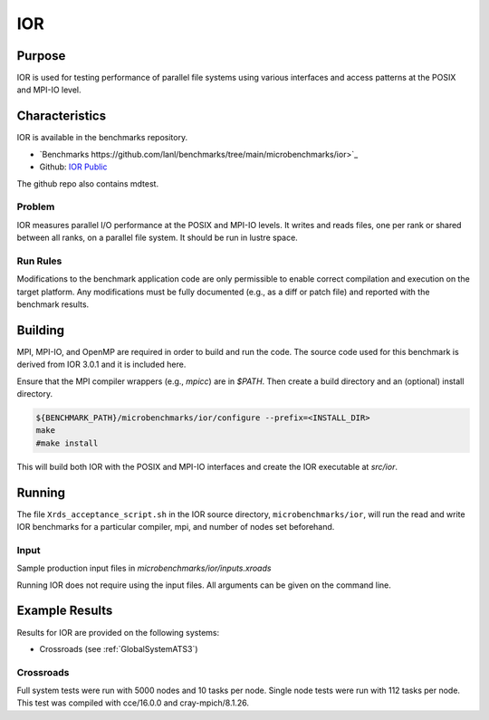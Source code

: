 ***
IOR
***

Purpose
=======

IOR is used for testing performance of parallel file systems using various interfaces and access patterns at the POSIX and MPI-IO level.

Characteristics
===============

IOR is available in the benchmarks repository.

* `Benchmarks https://github.com/lanl/benchmarks/tree/main/microbenchmarks/ior>`_ 
* Github: `IOR Public <https://github.com/hpc/ior>`_
.. - LANL Crossroads Site: `IOR <https://www.lanl.gov/projects/crossroads/_assets/docs/micro/ior-3.0.1-xroads_v1.0.0.tgz>`_

The github repo also contains mdtest.

Problem
-------

IOR measures parallel I/O performance at the POSIX and MPI-IO levels.
It writes and reads files, one per rank or shared between all ranks, on a parallel file system.
It should be run in lustre space.

Run Rules
---------

Modifications to the benchmark application code are only permissible to enable correct compilation and execution on the target platform. Any modifications must be fully documented (e.g., as a diff or patch file) and reported with the benchmark results.

Building
========

MPI, MPI-IO, and OpenMP are required in order to build and run the code. The
source code used for this benchmark is derived from IOR 3.0.1 and it is
included here. 

Ensure that the MPI compiler wrappers (e.g., `mpicc`) are in `$PATH`. Then create a build directory and an (optional) install directory.

.. code-block:: bash
    
    ${BENCHMARK_PATH}/microbenchmarks/ior/configure --prefix=<INSTALL_DIR>
    make
    #make install
..

This will build both IOR with the POSIX and MPI-IO interfaces and create the
IOR executable at `src/ior`.

Running
=======

The file ``Xrds_acceptance_script.sh`` in the IOR source directory, ``microbenchmarks/ior``, will run the read and write IOR benchmarks for a particular compiler, mpi, and number of nodes set beforehand.

Input
-----

Sample production input files in `microbenchmarks/ior/inputs.xroads`

Running IOR does not require using the input files. All arguments can be given on the command line.

Example Results
===============

Results for IOR are provided on the following systems:

* Crossroads (see :ref:`GlobalSystemATS3`)

Crossroads
----------

Full system tests were run with 5000 nodes and 10 tasks per node.
Single node tests were run with 112 tasks per node.
This test was compiled with cce/16.0.0 and cray-mpich/8.1.26.

.. csv-table:: IOR benchmark (MB/s)
   :file: ats3_ior.csv
   :align: left
   :widths: 10, 10, 10, 10, 10
   :header-rows: 1
   :stub-columns: 1

